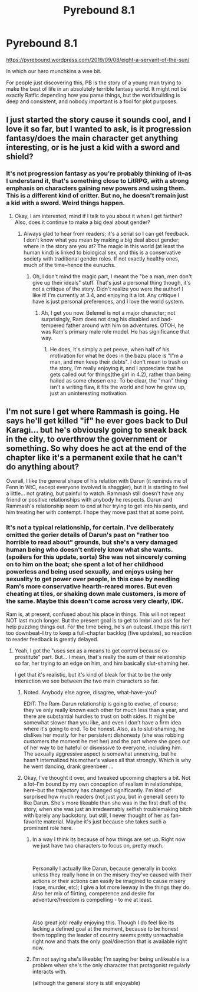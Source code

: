 #+TITLE: Pyrebound 8.1

* Pyrebound 8.1
:PROPERTIES:
:Author: RedSheepCole
:Score: 24
:DateUnix: 1567954847.0
:DateShort: 2019-Sep-08
:END:
[[https://pyrebound.wordpress.com/2019/09/08/eight-a-servant-of-the-sun/]]

In which our hero munchkins a wee bit.

For people just discovering this, PB is the story of a young man trying to make the best of life in an absolutely terrible fantasy world. It might not be exactly Ratfic depending how you parse things, but the worldbuilding is deep and consistent, and nobody important is a fool for plot purposes.


** I just started the story cause it sounds cool, and I love it so far, but I wanted to ask, is it progression fantasy/does the main character get anything interesting, or is he just a kid with a sword and shield?
:PROPERTIES:
:Author: Throwoutawaynow
:Score: 3
:DateUnix: 1567963794.0
:DateShort: 2019-Sep-08
:END:

*** It's not progression fantasy as you're probably thinking of it--as I understand it, that's something close to LitRPG, with a strong emphasis on characters gaining new powers and using them. This is a different kind of critter. But no, he doesn't remain just a kid with a sword. Weird things happen.
:PROPERTIES:
:Author: RedSheepCole
:Score: 7
:DateUnix: 1567969054.0
:DateShort: 2019-Sep-08
:END:

**** Okay, I am interested, mind if I talk to you about it when I get farther? Also, does it continue to make a big deal about gender?
:PROPERTIES:
:Author: Throwoutawaynow
:Score: 2
:DateUnix: 1567970798.0
:DateShort: 2019-Sep-08
:END:

***** Always glad to hear from readers; it's a serial so I can get feedback. I don't know what you mean by making a big deal about gender; where in the story are you at? The magic in this world (at least the human kind) is linked to biological sex, and this is a conservative society with traditional gender roles. If not exactly healthy ones, much of the time--hence the eunuchs.
:PROPERTIES:
:Author: RedSheepCole
:Score: 3
:DateUnix: 1567984903.0
:DateShort: 2019-Sep-09
:END:

****** Oh, I don't mind the magic part, I meant the "be a man, men don't give up their ideals" stuff. That's just a personal thing though, it's not a critique of the story. Didn't realize you were the author! I like it! I'm currently at 3.4, and enjoying it a lot. Any critique I have is just personal preferences, and I love the world system.
:PROPERTIES:
:Author: Throwoutawaynow
:Score: 3
:DateUnix: 1567987767.0
:DateShort: 2019-Sep-09
:END:

******* Ah, I get you now. Belemel is not a major character; not surprisingly, Ram does not drag his disabled and bad-tempered father around with him on adventures. OTOH, he was Ram's primary male role model. He has significance that way.
:PROPERTIES:
:Author: RedSheepCole
:Score: 3
:DateUnix: 1567989556.0
:DateShort: 2019-Sep-09
:END:

******** He does, it's simply a pet peeve, when half of his motivation for what he does in the bazu place is "I"m a man, and men keep their debts". I don't mean to trash on the story, I'm really enjoying it, and I appreciate that he gets called out for things(the girl in 4.2), rather than being hailed as some chosen one. To be clear, the "man" thing isn't a writing flaw, it fits the world and how he grew up, just an uninteresting motivation.
:PROPERTIES:
:Author: Throwoutawaynow
:Score: 2
:DateUnix: 1567992119.0
:DateShort: 2019-Sep-09
:END:


** I'm not sure I get where Rammash is going. He says he'll get killed "if" he ever goes back to Dul Karagi... but he's obviously going to sneak back in the city, to overthrow the government or something. So why does he act at the end of the chapter like it's a permanent exile that he can't do anything about?

Overall, I like the general shape of his relation with Darun (it reminds me of Fenn in WtC, except everyone involved is shaggier), but it is starting to feel a little... not grating, but painful to watch. Rammash still doesn't have any friend or positive relationships with anybody he respects. Darun and Rammash's relationship seem to end at her trying to get into his pants, and him treating her with contempt. I hope they move past that at some point.
:PROPERTIES:
:Author: CouteauBleu
:Score: 3
:DateUnix: 1567965874.0
:DateShort: 2019-Sep-08
:END:

*** It's not a typical relationship, for certain. I've deliberately omitted the gorier details of Darun's past on "rather too horrible to read about" grounds, but she's a very damaged human being who doesn't entirely know what she wants. (spoilers for this update, sorta) She was not sincerely coming on to him on the boat; she spent a lot of her childhood powerless and being used sexually, and enjoys using her sexuality to get power over people, in this case by needling Ram's more conservative hearth-reared mores. But even cheating at tiles, or shaking down male customers, is more of the same. Maybe this doesn't come across very clearly, IDK.

Ram is, at present, confused about his place in things. This will not repeat NOT last much longer. But the present goal is to get to Imbri and ask for her help puzzling things out. For the time being, he's an outcast. I hope this isn't too downbeat--I try to keep a full-chapter backlog (five updates), so reaction to reader feedback is greatly delayed.
:PROPERTIES:
:Author: RedSheepCole
:Score: 3
:DateUnix: 1567969939.0
:DateShort: 2019-Sep-08
:END:

**** Yeah, I got the "uses sex as a means to get control because ex-prostitute" part. But... I mean, that's really the sum of their relationship so far, her trying to an edge on him, and him basically slut-shaming her.

I get that it's realistic, but it's kind of bleak for that to be the only interaction we see between the two main characters so far.
:PROPERTIES:
:Author: CouteauBleu
:Score: 3
:DateUnix: 1567970642.0
:DateShort: 2019-Sep-08
:END:

***** Noted. Anybody else agree, disagree, what-have-you?

EDIT: The Ram-Darun relationship is going to evolve, of course; they've only really known each other for much less than a year, and there are substantial hurdles to trust on both sides. It might be somewhat slower than you like, and even I don't have a firm idea where it's going to end. To be honest. Also, as to slut-shaming, he dislikes her mostly for her persistent dishonesty (she was robbing customers the moment he met her) and the part where she goes out of her way to be hateful or dismissive to everyone, including him. The sexually aggressive aspect is somewhat unnerving, but he hasn't internalized his mother's values all that strongly. Which is why he went dancing, drank greenbeer ...
:PROPERTIES:
:Author: RedSheepCole
:Score: 2
:DateUnix: 1567985078.0
:DateShort: 2019-Sep-09
:END:


***** Okay, I've thought it over, and tweaked upcoming chapters a bit. Not a lot--I'm bound by my own conception of realism in relationships, here--but the trajectory has changed significantly. I'm kind of surprised how much readers (not just you, but in general) seem to like Darun. She's more likeable than she was in the first draft of the story, when she was just an irredeemably selfish troublemaking bitch with barely any backstory, but still, I never thought of her as fan-favorite material. Maybe it's just because she takes such a prominent role here.
:PROPERTIES:
:Author: RedSheepCole
:Score: 1
:DateUnix: 1568159890.0
:DateShort: 2019-Sep-11
:END:

****** In a way I think its because of how things are set up. Right now we just have two characters to focus on, pretty much.

​

Personally I actually like Darun, because generally in books unless they really hone in on the misery they've caused with their actions or their actions can easily be imagined to cause misery (rape, murder, etc); I give a lot more leeway in the things they do. Also her mix of flirting, competence and desire for adventure/freedom is compelling - to me at least.

​

Also great job! really enjoying this. Though I do feel like its lacking a defined goal at the moment, because to be honest them toppling the leader of country seems pretty unreachable right now and thats the only goal/direction that is available right now.
:PROPERTIES:
:Author: 123whyme
:Score: 2
:DateUnix: 1568246118.0
:DateShort: 2019-Sep-12
:END:


****** I'm not saying she's likeable; I'm saying her being unlikeable is a problem when she's the only character that protagonist regularly interacts with.

(although the general story is still enjoyable)
:PROPERTIES:
:Author: CouteauBleu
:Score: 1
:DateUnix: 1568654474.0
:DateShort: 2019-Sep-16
:END:
